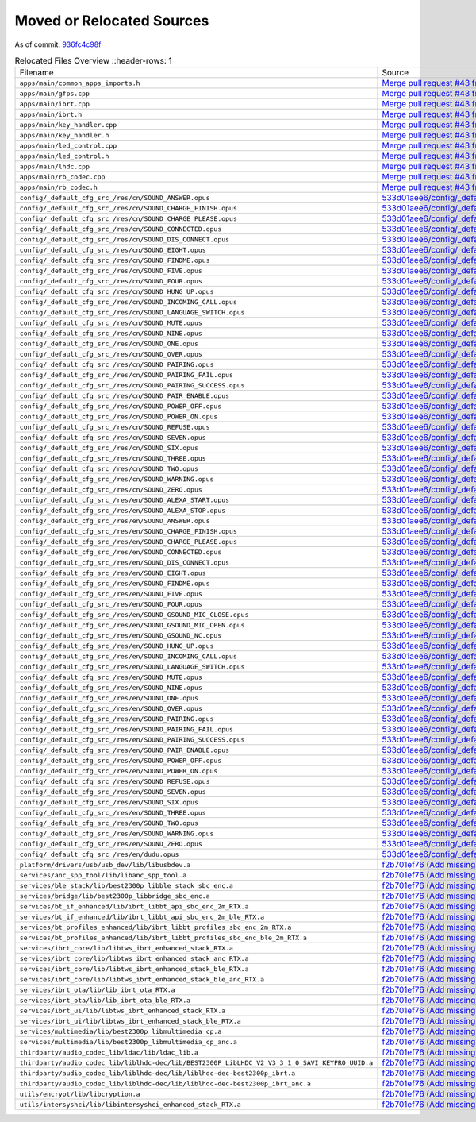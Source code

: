 ==========================
Moved or Relocated Sources
==========================

As of commit: `936fc4c98f <https://github.com/pine64/OpenPineBuds/tree/936fc4c98f0d1d73f7024e942922e948c64a92d2>`_

.. list-table:: Relocated Files Overview
   ::header-rows: 1

   * - Filename
     - Source

   * - ``apps/main/common_apps_imports.h``
     - `Merge pull request #43 from pine64/re-organising <https://github.com/pine64/OpenPineBuds/commit/e72390463dcb9105f9d86353f509e87458ecb32b>`_

   * - ``apps/main/gfps.cpp``
     - `Merge pull request #43 from pine64/re-organising <https://github.com/pine64/OpenPineBuds/commit/e72390463dcb9105f9d86353f509e87458ecb32b>`_

   * - ``apps/main/ibrt.cpp``
     - `Merge pull request #43 from pine64/re-organising <https://github.com/pine64/OpenPineBuds/commit/e72390463dcb9105f9d86353f509e87458ecb32b>`_

   * - ``apps/main/ibrt.h``
     - `Merge pull request #43 from pine64/re-organising <https://github.com/pine64/OpenPineBuds/commit/e72390463dcb9105f9d86353f509e87458ecb32b>`_

   * - ``apps/main/key_handler.cpp``
     - `Merge pull request #43 from pine64/re-organising <https://github.com/pine64/OpenPineBuds/commit/e72390463dcb9105f9d86353f509e87458ecb32b>`_

   * - ``apps/main/key_handler.h``
     - `Merge pull request #43 from pine64/re-organising <https://github.com/pine64/OpenPineBuds/commit/e72390463dcb9105f9d86353f509e87458ecb32b>`_

   * - ``apps/main/led_control.cpp``
     - `Merge pull request #43 from pine64/re-organising <https://github.com/pine64/OpenPineBuds/commit/e72390463dcb9105f9d86353f509e87458ecb32b>`_

   * - ``apps/main/led_control.h``
     - `Merge pull request #43 from pine64/re-organising <https://github.com/pine64/OpenPineBuds/commit/e72390463dcb9105f9d86353f509e87458ecb32b>`_

   * - ``apps/main/lhdc.cpp``
     - `Merge pull request #43 from pine64/re-organising <https://github.com/pine64/OpenPineBuds/commit/e72390463dcb9105f9d86353f509e87458ecb32b>`_

   * - ``apps/main/rb_codec.cpp``
     - `Merge pull request #43 from pine64/re-organising <https://github.com/pine64/OpenPineBuds/commit/e72390463dcb9105f9d86353f509e87458ecb32b>`_

   * - ``apps/main/rb_codec.h``
     - `Merge pull request #43 from pine64/re-organising <https://github.com/pine64/OpenPineBuds/commit/e72390463dcb9105f9d86353f509e87458ecb32b>`_

   * - ``config/_default_cfg_src_/res/cn/SOUND_ANSWER.opus``
     - `533d01aee6/config/_default_cfg_src_/res/cn/SOUND_ANSWER.txt <https://github.com/pine64/OpenPineBuds/blob/533d01aee617f24dfe9cda124fbb20b6efbe2f73/config/_default_cfg_src_/res/cn/SOUND_ANSWER.txt>`_

   * - ``config/_default_cfg_src_/res/cn/SOUND_CHARGE_FINISH.opus``
     - `533d01aee6/config/_default_cfg_src_/res/cn/SOUND_CHARGE_FINISH.txt <https://github.com/pine64/OpenPineBuds/blob/533d01aee617f24dfe9cda124fbb20b6efbe2f73/config/_default_cfg_src_/res/cn/SOUND_CHARGE_FINISH.txt>`_

   * - ``config/_default_cfg_src_/res/cn/SOUND_CHARGE_PLEASE.opus``
     - `533d01aee6/config/_default_cfg_src_/res/cn/SOUND_CHARGE_PLEASE.txt <https://github.com/pine64/OpenPineBuds/blob/533d01aee617f24dfe9cda124fbb20b6efbe2f73/config/_default_cfg_src_/res/cn/SOUND_CHARGE_PLEASE.txt>`_

   * - ``config/_default_cfg_src_/res/cn/SOUND_CONNECTED.opus``
     - `533d01aee6/config/_default_cfg_src_/res/cn/SOUND_CONNECTED.txt <https://github.com/pine64/OpenPineBuds/blob/533d01aee617f24dfe9cda124fbb20b6efbe2f73/config/_default_cfg_src_/res/cn/SOUND_CONNECTED.txt>`_

   * - ``config/_default_cfg_src_/res/cn/SOUND_DIS_CONNECT.opus``
     - `533d01aee6/config/_default_cfg_src_/res/cn/SOUND_DIS_CONNECT.txt <https://github.com/pine64/OpenPineBuds/blob/533d01aee617f24dfe9cda124fbb20b6efbe2f73/config/_default_cfg_src_/res/cn/SOUND_DIS_CONNECT.txt>`_

   * - ``config/_default_cfg_src_/res/cn/SOUND_EIGHT.opus``
     - `533d01aee6/config/_default_cfg_src_/res/cn/SOUND_EIGHT.txt <https://github.com/pine64/OpenPineBuds/blob/533d01aee617f24dfe9cda124fbb20b6efbe2f73/config/_default_cfg_src_/res/cn/SOUND_EIGHT.txt>`_

   * - ``config/_default_cfg_src_/res/cn/SOUND_FINDME.opus``
     - `533d01aee6/config/_default_cfg_src_/res/cn/SOUND_FINDME.txt <https://github.com/pine64/OpenPineBuds/blob/533d01aee617f24dfe9cda124fbb20b6efbe2f73/config/_default_cfg_src_/res/cn/SOUND_FINDME.txt>`_

   * - ``config/_default_cfg_src_/res/cn/SOUND_FIVE.opus``
     - `533d01aee6/config/_default_cfg_src_/res/cn/SOUND_FIVE.txt <https://github.com/pine64/OpenPineBuds/blob/533d01aee617f24dfe9cda124fbb20b6efbe2f73/config/_default_cfg_src_/res/cn/SOUND_FIVE.txt>`_

   * - ``config/_default_cfg_src_/res/cn/SOUND_FOUR.opus``
     - `533d01aee6/config/_default_cfg_src_/res/cn/SOUND_FOUR.txt <https://github.com/pine64/OpenPineBuds/blob/533d01aee617f24dfe9cda124fbb20b6efbe2f73/config/_default_cfg_src_/res/cn/SOUND_FOUR.txt>`_

   * - ``config/_default_cfg_src_/res/cn/SOUND_HUNG_UP.opus``
     - `533d01aee6/config/_default_cfg_src_/res/cn/SOUND_HUNG_UP.txt <https://github.com/pine64/OpenPineBuds/blob/533d01aee617f24dfe9cda124fbb20b6efbe2f73/config/_default_cfg_src_/res/cn/SOUND_HUNG_UP.txt>`_

   * - ``config/_default_cfg_src_/res/cn/SOUND_INCOMING_CALL.opus``
     - `533d01aee6/config/_default_cfg_src_/res/cn/SOUND_INCOMING_CALL.txt <https://github.com/pine64/OpenPineBuds/blob/533d01aee617f24dfe9cda124fbb20b6efbe2f73/config/_default_cfg_src_/res/cn/SOUND_INCOMING_CALL.txt>`_

   * - ``config/_default_cfg_src_/res/cn/SOUND_LANGUAGE_SWITCH.opus``
     - `533d01aee6/config/_default_cfg_src_/res/cn/SOUND_LANGUAGE_SWITCH.txt <https://github.com/pine64/OpenPineBuds/blob/533d01aee617f24dfe9cda124fbb20b6efbe2f73/config/_default_cfg_src_/res/cn/SOUND_LANGUAGE_SWITCH.txt>`_

   * - ``config/_default_cfg_src_/res/cn/SOUND_MUTE.opus``
     - `533d01aee6/config/_default_cfg_src_/res/SOUND_MUTE.txt <https://github.com/pine64/OpenPineBuds/blob/533d01aee617f24dfe9cda124fbb20b6efbe2f73/config/_default_cfg_src_/res/SOUND_MUTE.txt>`_

   * - ``config/_default_cfg_src_/res/cn/SOUND_NINE.opus``
     - `533d01aee6/config/_default_cfg_src_/res/cn/SOUND_NINE.txt <https://github.com/pine64/OpenPineBuds/blob/533d01aee617f24dfe9cda124fbb20b6efbe2f73/config/_default_cfg_src_/res/cn/SOUND_NINE.txt>`_

   * - ``config/_default_cfg_src_/res/cn/SOUND_ONE.opus``
     - `533d01aee6/config/_default_cfg_src_/res/cn/SOUND_ONE.txt <https://github.com/pine64/OpenPineBuds/blob/533d01aee617f24dfe9cda124fbb20b6efbe2f73/config/_default_cfg_src_/res/cn/SOUND_ONE.txt>`_

   * - ``config/_default_cfg_src_/res/cn/SOUND_OVER.opus``
     - `533d01aee6/config/_default_cfg_src_/res/cn/SOUND_OVER.txt <https://github.com/pine64/OpenPineBuds/blob/533d01aee617f24dfe9cda124fbb20b6efbe2f73/config/_default_cfg_src_/res/cn/SOUND_OVER.txt>`_

   * - ``config/_default_cfg_src_/res/cn/SOUND_PAIRING.opus``
     - `533d01aee6/config/_default_cfg_src_/res/cn/SOUND_PAIRING.txt <https://github.com/pine64/OpenPineBuds/blob/533d01aee617f24dfe9cda124fbb20b6efbe2f73/config/_default_cfg_src_/res/cn/SOUND_PAIRING.txt>`_

   * - ``config/_default_cfg_src_/res/cn/SOUND_PAIRING_FAIL.opus``
     - `533d01aee6/config/_default_cfg_src_/res/cn/SOUND_PAIRING_FAIL.txt <https://github.com/pine64/OpenPineBuds/blob/533d01aee617f24dfe9cda124fbb20b6efbe2f73/config/_default_cfg_src_/res/cn/SOUND_PAIRING_FAIL.txt>`_

   * - ``config/_default_cfg_src_/res/cn/SOUND_PAIRING_SUCCESS.opus``
     - `533d01aee6/config/_default_cfg_src_/res/cn/SOUND_PAIRING_SUCCESS.txt <https://github.com/pine64/OpenPineBuds/blob/533d01aee617f24dfe9cda124fbb20b6efbe2f73/config/_default_cfg_src_/res/cn/SOUND_PAIRING_SUCCESS.txt>`_

   * - ``config/_default_cfg_src_/res/cn/SOUND_PAIR_ENABLE.opus``
     - `533d01aee6/config/_default_cfg_src_/res/cn/SOUND_PAIR_ENABLE.txt <https://github.com/pine64/OpenPineBuds/blob/533d01aee617f24dfe9cda124fbb20b6efbe2f73/config/_default_cfg_src_/res/cn/SOUND_PAIR_ENABLE.txt>`_

   * - ``config/_default_cfg_src_/res/cn/SOUND_POWER_OFF.opus``
     - `533d01aee6/config/_default_cfg_src_/res/cn/SOUND_POWER_OFF.txt <https://github.com/pine64/OpenPineBuds/blob/533d01aee617f24dfe9cda124fbb20b6efbe2f73/config/_default_cfg_src_/res/cn/SOUND_POWER_OFF.txt>`_

   * - ``config/_default_cfg_src_/res/cn/SOUND_POWER_ON.opus``
     - `533d01aee6/config/_default_cfg_src_/res/cn/SOUND_POWER_ON.txt <https://github.com/pine64/OpenPineBuds/blob/533d01aee617f24dfe9cda124fbb20b6efbe2f73/config/_default_cfg_src_/res/cn/SOUND_POWER_ON.txt>`_

   * - ``config/_default_cfg_src_/res/cn/SOUND_REFUSE.opus``
     - `533d01aee6/config/_default_cfg_src_/res/cn/SOUND_REFUSE.txt <https://github.com/pine64/OpenPineBuds/blob/533d01aee617f24dfe9cda124fbb20b6efbe2f73/config/_default_cfg_src_/res/cn/SOUND_REFUSE.txt>`_

   * - ``config/_default_cfg_src_/res/cn/SOUND_SEVEN.opus``
     - `533d01aee6/config/_default_cfg_src_/res/cn/SOUND_SEVEN.txt <https://github.com/pine64/OpenPineBuds/blob/533d01aee617f24dfe9cda124fbb20b6efbe2f73/config/_default_cfg_src_/res/cn/SOUND_SEVEN.txt>`_

   * - ``config/_default_cfg_src_/res/cn/SOUND_SIX.opus``
     - `533d01aee6/config/_default_cfg_src_/res/cn/SOUND_SIX.txt <https://github.com/pine64/OpenPineBuds/blob/533d01aee617f24dfe9cda124fbb20b6efbe2f73/config/_default_cfg_src_/res/cn/SOUND_SIX.txt>`_

   * - ``config/_default_cfg_src_/res/cn/SOUND_THREE.opus``
     - `533d01aee6/config/_default_cfg_src_/res/cn/SOUND_THREE.txt <https://github.com/pine64/OpenPineBuds/blob/533d01aee617f24dfe9cda124fbb20b6efbe2f73/config/_default_cfg_src_/res/cn/SOUND_THREE.txt>`_

   * - ``config/_default_cfg_src_/res/cn/SOUND_TWO.opus``
     - `533d01aee6/config/_default_cfg_src_/res/cn/SOUND_TWO.txt <https://github.com/pine64/OpenPineBuds/blob/533d01aee617f24dfe9cda124fbb20b6efbe2f73/config/_default_cfg_src_/res/cn/SOUND_TWO.txt>`_

   * - ``config/_default_cfg_src_/res/cn/SOUND_WARNING.opus``
     - `533d01aee6/config/_default_cfg_src_/res/cn/SOUND_WARNING.txt <https://github.com/pine64/OpenPineBuds/blob/533d01aee617f24dfe9cda124fbb20b6efbe2f73/config/_default_cfg_src_/res/cn/SOUND_WARNING.txt>`_

   * - ``config/_default_cfg_src_/res/cn/SOUND_ZERO.opus``
     - `533d01aee6/config/_default_cfg_src_/res/cn/SOUND_ZERO.txt <https://github.com/pine64/OpenPineBuds/blob/533d01aee617f24dfe9cda124fbb20b6efbe2f73/config/_default_cfg_src_/res/cn/SOUND_ZERO.txt>`_

   * - ``config/_default_cfg_src_/res/en/SOUND_ALEXA_START.opus``
     - `533d01aee6/config/_default_cfg_src_/res/en/SOUND_ALEXA_START.txt <https://github.com/pine64/OpenPineBuds/blob/533d01aee617f24dfe9cda124fbb20b6efbe2f73/config/_default_cfg_src_/res/en/SOUND_ALEXA_START.txt>`_

   * - ``config/_default_cfg_src_/res/en/SOUND_ALEXA_STOP.opus``
     - `533d01aee6/config/_default_cfg_src_/res/en/SOUND_ALEXA_STOP.txt <https://github.com/pine64/OpenPineBuds/blob/533d01aee617f24dfe9cda124fbb20b6efbe2f73/config/_default_cfg_src_/res/en/SOUND_ALEXA_STOP.txt>`_

   * - ``config/_default_cfg_src_/res/en/SOUND_ANSWER.opus``
     - `533d01aee6/config/_default_cfg_src_/res/en/SOUND_ANSWER.txt <https://github.com/pine64/OpenPineBuds/blob/533d01aee617f24dfe9cda124fbb20b6efbe2f73/config/_default_cfg_src_/res/en/SOUND_ANSWER.txt>`_

   * - ``config/_default_cfg_src_/res/en/SOUND_CHARGE_FINISH.opus``
     - `533d01aee6/config/_default_cfg_src_/res/en/SOUND_CHARGE_FINISH.txt <https://github.com/pine64/OpenPineBuds/blob/533d01aee617f24dfe9cda124fbb20b6efbe2f73/config/_default_cfg_src_/res/en/SOUND_CHARGE_FINISH.txt>`_

   * - ``config/_default_cfg_src_/res/en/SOUND_CHARGE_PLEASE.opus``
     - `533d01aee6/config/_default_cfg_src_/res/en/SOUND_CHARGE_PLEASE.txt <https://github.com/pine64/OpenPineBuds/blob/533d01aee617f24dfe9cda124fbb20b6efbe2f73/config/_default_cfg_src_/res/en/SOUND_CHARGE_PLEASE.txt>`_

   * - ``config/_default_cfg_src_/res/en/SOUND_CONNECTED.opus``
     - `533d01aee6/config/_default_cfg_src_/res/en/SOUND_CONNECTED.txt <https://github.com/pine64/OpenPineBuds/blob/533d01aee617f24dfe9cda124fbb20b6efbe2f73/config/_default_cfg_src_/res/en/SOUND_CONNECTED.txt>`_

   * - ``config/_default_cfg_src_/res/en/SOUND_DIS_CONNECT.opus``
     - `533d01aee6/config/_default_cfg_src_/res/en/SOUND_DIS_CONNECT.txt <https://github.com/pine64/OpenPineBuds/blob/533d01aee617f24dfe9cda124fbb20b6efbe2f73/config/_default_cfg_src_/res/en/SOUND_DIS_CONNECT.txt>`_

   * - ``config/_default_cfg_src_/res/en/SOUND_EIGHT.opus``
     - `533d01aee6/config/_default_cfg_src_/res/en/SOUND_EIGHT.txt <https://github.com/pine64/OpenPineBuds/blob/533d01aee617f24dfe9cda124fbb20b6efbe2f73/config/_default_cfg_src_/res/en/SOUND_EIGHT.txt>`_

   * - ``config/_default_cfg_src_/res/en/SOUND_FINDME.opus``
     - `533d01aee6/config/_default_cfg_src_/res/en/SOUND_FINDME.txt <https://github.com/pine64/OpenPineBuds/blob/533d01aee617f24dfe9cda124fbb20b6efbe2f73/config/_default_cfg_src_/res/en/SOUND_FINDME.txt>`_

   * - ``config/_default_cfg_src_/res/en/SOUND_FIVE.opus``
     - `533d01aee6/config/_default_cfg_src_/res/en/SOUND_FIVE.txt <https://github.com/pine64/OpenPineBuds/blob/533d01aee617f24dfe9cda124fbb20b6efbe2f73/config/_default_cfg_src_/res/en/SOUND_FIVE.txt>`_

   * - ``config/_default_cfg_src_/res/en/SOUND_FOUR.opus``
     - `533d01aee6/config/_default_cfg_src_/res/en/SOUND_FOUR.txt <https://github.com/pine64/OpenPineBuds/blob/533d01aee617f24dfe9cda124fbb20b6efbe2f73/config/_default_cfg_src_/res/en/SOUND_FOUR.txt>`_

   * - ``config/_default_cfg_src_/res/en/SOUND_GSOUND_MIC_CLOSE.opus``
     - `533d01aee6/config/_default_cfg_src_/res/en/SOUND_GSOUND_MIC_CLOSE.txt <https://github.com/pine64/OpenPineBuds/blob/533d01aee617f24dfe9cda124fbb20b6efbe2f73/config/_default_cfg_src_/res/en/SOUND_GSOUND_MIC_CLOSE.txt>`_

   * - ``config/_default_cfg_src_/res/en/SOUND_GSOUND_MIC_OPEN.opus``
     - `533d01aee6/config/_default_cfg_src_/res/en/SOUND_GSOUND_MIC_OPEN.txt <https://github.com/pine64/OpenPineBuds/blob/533d01aee617f24dfe9cda124fbb20b6efbe2f73/config/_default_cfg_src_/res/en/SOUND_GSOUND_MIC_OPEN.txt>`_

   * - ``config/_default_cfg_src_/res/en/SOUND_GSOUND_NC.opus``
     - `533d01aee6/config/_default_cfg_src_/res/en/SOUND_GSOUND_NC.txt <https://github.com/pine64/OpenPineBuds/blob/533d01aee617f24dfe9cda124fbb20b6efbe2f73/config/_default_cfg_src_/res/en/SOUND_GSOUND_NC.txt>`_

   * - ``config/_default_cfg_src_/res/en/SOUND_HUNG_UP.opus``
     - `533d01aee6/config/_default_cfg_src_/res/en/SOUND_HUNG_UP.txt <https://github.com/pine64/OpenPineBuds/blob/533d01aee617f24dfe9cda124fbb20b6efbe2f73/config/_default_cfg_src_/res/en/SOUND_HUNG_UP.txt>`_

   * - ``config/_default_cfg_src_/res/en/SOUND_INCOMING_CALL.opus``
     - `533d01aee6/config/_default_cfg_src_/res/en/SOUND_INCOMING_CALL.txt <https://github.com/pine64/OpenPineBuds/blob/533d01aee617f24dfe9cda124fbb20b6efbe2f73/config/_default_cfg_src_/res/en/SOUND_INCOMING_CALL.txt>`_

   * - ``config/_default_cfg_src_/res/en/SOUND_LANGUAGE_SWITCH.opus``
     - `533d01aee6/config/_default_cfg_src_/res/en/SOUND_LANGUAGE_SWITCH.txt <https://github.com/pine64/OpenPineBuds/blob/533d01aee617f24dfe9cda124fbb20b6efbe2f73/config/_default_cfg_src_/res/en/SOUND_LANGUAGE_SWITCH.txt>`_

   * - ``config/_default_cfg_src_/res/en/SOUND_MUTE.opus``
     - `533d01aee6/config/_default_cfg_src_/res/SOUND_MUTE.txt <https://github.com/pine64/OpenPineBuds/blob/533d01aee617f24dfe9cda124fbb20b6efbe2f73/config/_default_cfg_src_/res/SOUND_MUTE.txt>`_

   * - ``config/_default_cfg_src_/res/en/SOUND_NINE.opus``
     - `533d01aee6/config/_default_cfg_src_/res/en/SOUND_NINE.txt <https://github.com/pine64/OpenPineBuds/blob/533d01aee617f24dfe9cda124fbb20b6efbe2f73/config/_default_cfg_src_/res/en/SOUND_NINE.txt>`_

   * - ``config/_default_cfg_src_/res/en/SOUND_ONE.opus``
     - `533d01aee6/config/_default_cfg_src_/res/en/SOUND_ONE.txt <https://github.com/pine64/OpenPineBuds/blob/533d01aee617f24dfe9cda124fbb20b6efbe2f73/config/_default_cfg_src_/res/en/SOUND_ONE.txt>`_

   * - ``config/_default_cfg_src_/res/en/SOUND_OVER.opus``
     - `533d01aee6/config/_default_cfg_src_/res/en/SOUND_OVER.txt <https://github.com/pine64/OpenPineBuds/blob/533d01aee617f24dfe9cda124fbb20b6efbe2f73/config/_default_cfg_src_/res/en/SOUND_OVER.txt>`_

   * - ``config/_default_cfg_src_/res/en/SOUND_PAIRING.opus``
     - `533d01aee6/config/_default_cfg_src_/res/en/SOUND_PAIRING.txt <https://github.com/pine64/OpenPineBuds/blob/533d01aee617f24dfe9cda124fbb20b6efbe2f73/config/_default_cfg_src_/res/en/SOUND_PAIRING.txt>`_

   * - ``config/_default_cfg_src_/res/en/SOUND_PAIRING_FAIL.opus``
     - `533d01aee6/config/_default_cfg_src_/res/en/SOUND_PAIRING_FAIL.txt <https://github.com/pine64/OpenPineBuds/blob/533d01aee617f24dfe9cda124fbb20b6efbe2f73/config/_default_cfg_src_/res/en/SOUND_PAIRING_FAIL.txt>`_

   * - ``config/_default_cfg_src_/res/en/SOUND_PAIRING_SUCCESS.opus``
     - `533d01aee6/config/_default_cfg_src_/res/en/SOUND_PAIRING_SUCCESS.txt <https://github.com/pine64/OpenPineBuds/blob/533d01aee617f24dfe9cda124fbb20b6efbe2f73/config/_default_cfg_src_/res/en/SOUND_PAIRING_SUCCESS.txt>`_

   * - ``config/_default_cfg_src_/res/en/SOUND_PAIR_ENABLE.opus``
     - `533d01aee6/config/_default_cfg_src_/res/en/SOUND_PAIR_ENABLE.txt <https://github.com/pine64/OpenPineBuds/blob/533d01aee617f24dfe9cda124fbb20b6efbe2f73/config/_default_cfg_src_/res/en/SOUND_PAIR_ENABLE.txt>`_

   * - ``config/_default_cfg_src_/res/en/SOUND_POWER_OFF.opus``
     - `533d01aee6/config/_default_cfg_src_/res/en/SOUND_POWER_OFF.txt <https://github.com/pine64/OpenPineBuds/blob/533d01aee617f24dfe9cda124fbb20b6efbe2f73/config/_default_cfg_src_/res/en/SOUND_POWER_OFF.txt>`_

   * - ``config/_default_cfg_src_/res/en/SOUND_POWER_ON.opus``
     - `533d01aee6/config/_default_cfg_src_/res/en/SOUND_POWER_ON.txt <https://github.com/pine64/OpenPineBuds/blob/533d01aee617f24dfe9cda124fbb20b6efbe2f73/config/_default_cfg_src_/res/en/SOUND_POWER_ON.txt>`_

   * - ``config/_default_cfg_src_/res/en/SOUND_REFUSE.opus``
     - `533d01aee6/config/_default_cfg_src_/res/en/SOUND_REFUSE.txt <https://github.com/pine64/OpenPineBuds/blob/533d01aee617f24dfe9cda124fbb20b6efbe2f73/config/_default_cfg_src_/res/en/SOUND_REFUSE.txt>`_

   * - ``config/_default_cfg_src_/res/en/SOUND_SEVEN.opus``
     - `533d01aee6/config/_default_cfg_src_/res/en/SOUND_SEVEN.txt <https://github.com/pine64/OpenPineBuds/blob/533d01aee617f24dfe9cda124fbb20b6efbe2f73/config/_default_cfg_src_/res/en/SOUND_SEVEN.txt>`_

   * - ``config/_default_cfg_src_/res/en/SOUND_SIX.opus``
     - `533d01aee6/config/_default_cfg_src_/res/en/SOUND_SIX.txt <https://github.com/pine64/OpenPineBuds/blob/533d01aee617f24dfe9cda124fbb20b6efbe2f73/config/_default_cfg_src_/res/en/SOUND_SIX.txt>`_

   * - ``config/_default_cfg_src_/res/en/SOUND_THREE.opus``
     - `533d01aee6/config/_default_cfg_src_/res/en/SOUND_THREE.txt <https://github.com/pine64/OpenPineBuds/blob/533d01aee617f24dfe9cda124fbb20b6efbe2f73/config/_default_cfg_src_/res/en/SOUND_THREE.txt>`_

   * - ``config/_default_cfg_src_/res/en/SOUND_TWO.opus``
     - `533d01aee6/config/_default_cfg_src_/res/en/SOUND_TWO.txt <https://github.com/pine64/OpenPineBuds/blob/533d01aee617f24dfe9cda124fbb20b6efbe2f73/config/_default_cfg_src_/res/en/SOUND_TWO.txt>`_

   * - ``config/_default_cfg_src_/res/en/SOUND_WARNING.opus``
     - `533d01aee6/config/_default_cfg_src_/res/en/SOUND_WARNING.txt <https://github.com/pine64/OpenPineBuds/blob/533d01aee617f24dfe9cda124fbb20b6efbe2f73/config/_default_cfg_src_/res/en/SOUND_WARNING.txt>`_

   * - ``config/_default_cfg_src_/res/en/SOUND_ZERO.opus``
     - `533d01aee6/config/_default_cfg_src_/res/en/SOUND_ZERO.txt <https://github.com/pine64/OpenPineBuds/blob/533d01aee617f24dfe9cda124fbb20b6efbe2f73/config/_default_cfg_src_/res/en/SOUND_ZERO.txt>`_

   * - ``config/_default_cfg_src_/res/en/dudu.opus``
     - `533d01aee6/config/_default_cfg_src_/res/en/dudu.txt <https://github.com/pine64/OpenPineBuds/blob/533d01aee617f24dfe9cda124fbb20b6efbe2f73/config/_default_cfg_src_/res/en/dudu.txt>`_

   * - ``platform/drivers/usb/usb_dev/lib/libusbdev.a``
     - `f2b701ef76 (Add missing .a files) <https://github.com/pine64/OpenPineBuds/commit/f2b701ef762495172f07a5c34bf8b1090efd72e4>`_

   * - ``services/anc_spp_tool/lib/libanc_spp_tool.a``
     - `f2b701ef76 (Add missing .a files) <https://github.com/pine64/OpenPineBuds/commit/f2b701ef762495172f07a5c34bf8b1090efd72e4>`_

   * - ``services/ble_stack/lib/best2300p_libble_stack_sbc_enc.a``
     - `f2b701ef76 (Add missing .a files) <https://github.com/pine64/OpenPineBuds/commit/f2b701ef762495172f07a5c34bf8b1090efd72e4>`_

   * - ``services/bridge/lib/best2300p_libbridge_sbc_enc.a``
     - `f2b701ef76 (Add missing .a files) <https://github.com/pine64/OpenPineBuds/commit/f2b701ef762495172f07a5c34bf8b1090efd72e4>`_

   * - ``services/bt_if_enhanced/lib/ibrt_libbt_api_sbc_enc_2m_RTX.a``
     - `f2b701ef76 (Add missing .a files) <https://github.com/pine64/OpenPineBuds/commit/f2b701ef762495172f07a5c34bf8b1090efd72e4>`_

   * - ``services/bt_if_enhanced/lib/ibrt_libbt_api_sbc_enc_2m_ble_RTX.a``
     - `f2b701ef76 (Add missing .a files) <https://github.com/pine64/OpenPineBuds/commit/f2b701ef762495172f07a5c34bf8b1090efd72e4>`_

   * - ``services/bt_profiles_enhanced/lib/ibrt_libbt_profiles_sbc_enc_2m_RTX.a``
     - `f2b701ef76 (Add missing .a files) <https://github.com/pine64/OpenPineBuds/commit/f2b701ef762495172f07a5c34bf8b1090efd72e4>`_

   * - ``services/bt_profiles_enhanced/lib/ibrt_libbt_profiles_sbc_enc_ble_2m_RTX.a``
     - `f2b701ef76 (Add missing .a files) <https://github.com/pine64/OpenPineBuds/commit/f2b701ef762495172f07a5c34bf8b1090efd72e4>`_

   * - ``services/ibrt_core/lib/libtws_ibrt_enhanced_stack_RTX.a``
     - `f2b701ef76 (Add missing .a files) <https://github.com/pine64/OpenPineBuds/commit/f2b701ef762495172f07a5c34bf8b1090efd72e4>`_

   * - ``services/ibrt_core/lib/libtws_ibrt_enhanced_stack_anc_RTX.a``
     - `f2b701ef76 (Add missing .a files) <https://github.com/pine64/OpenPineBuds/commit/f2b701ef762495172f07a5c34bf8b1090efd72e4>`_

   * - ``services/ibrt_core/lib/libtws_ibrt_enhanced_stack_ble_RTX.a``
     - `f2b701ef76 (Add missing .a files) <https://github.com/pine64/OpenPineBuds/commit/f2b701ef762495172f07a5c34bf8b1090efd72e4>`_

   * - ``services/ibrt_core/lib/libtws_ibrt_enhanced_stack_ble_anc_RTX.a``
     - `f2b701ef76 (Add missing .a files) <https://github.com/pine64/OpenPineBuds/commit/f2b701ef762495172f07a5c34bf8b1090efd72e4>`_

   * - ``services/ibrt_ota/lib/lib_ibrt_ota_RTX.a``
     - `f2b701ef76 (Add missing .a files) <https://github.com/pine64/OpenPineBuds/commit/f2b701ef762495172f07a5c34bf8b1090efd72e4>`_

   * - ``services/ibrt_ota/lib/lib_ibrt_ota_ble_RTX.a``
     - `f2b701ef76 (Add missing .a files) <https://github.com/pine64/OpenPineBuds/commit/f2b701ef762495172f07a5c34bf8b1090efd72e4>`_

   * - ``services/ibrt_ui/lib/libtws_ibrt_enhanced_stack_RTX.a``
     - `f2b701ef76 (Add missing .a files) <https://github.com/pine64/OpenPineBuds/commit/f2b701ef762495172f07a5c34bf8b1090efd72e4>`_

   * - ``services/ibrt_ui/lib/libtws_ibrt_enhanced_stack_ble_RTX.a``
     - `f2b701ef76 (Add missing .a files) <https://github.com/pine64/OpenPineBuds/commit/f2b701ef762495172f07a5c34bf8b1090efd72e4>`_

   * - ``services/multimedia/lib/best2300p_libmultimedia_cp.a``
     - `f2b701ef76 (Add missing .a files) <https://github.com/pine64/OpenPineBuds/commit/f2b701ef762495172f07a5c34bf8b1090efd72e4>`_

   * - ``services/multimedia/lib/best2300p_libmultimedia_cp_anc.a``
     - `f2b701ef76 (Add missing .a files) <https://github.com/pine64/OpenPineBuds/commit/f2b701ef762495172f07a5c34bf8b1090efd72e4>`_

   * - ``thirdparty/audio_codec_lib/ldac/lib/ldac_lib.a``
     - `f2b701ef76 (Add missing .a files) <https://github.com/pine64/OpenPineBuds/commit/f2b701ef762495172f07a5c34bf8b1090efd72e4>`_

   * - ``thirdparty/audio_codec_lib/liblhdc-dec/lib/BEST2300P_LibLHDC_V2_V3_3_1_0_SAVI_KEYPRO_UUID.a``
     - `f2b701ef76 (Add missing .a files) <https://github.com/pine64/OpenPineBuds/commit/f2b701ef762495172f07a5c34bf8b1090efd72e4>`_

   * - ``thirdparty/audio_codec_lib/liblhdc-dec/lib/liblhdc-dec-best2300p_ibrt.a``
     - `f2b701ef76 (Add missing .a files) <https://github.com/pine64/OpenPineBuds/commit/f2b701ef762495172f07a5c34bf8b1090efd72e4>`_

   * - ``thirdparty/audio_codec_lib/liblhdc-dec/lib/liblhdc-dec-best2300p_ibrt_anc.a``
     - `f2b701ef76 (Add missing .a files) <https://github.com/pine64/OpenPineBuds/commit/f2b701ef762495172f07a5c34bf8b1090efd72e4>`_

   * - ``utils/encrypt/lib/libcryption.a``
     - `f2b701ef76 (Add missing .a files) <https://github.com/pine64/OpenPineBuds/commit/f2b701ef762495172f07a5c34bf8b1090efd72e4>`_

   * - ``utils/intersyshci/lib/libintersyshci_enhanced_stack_RTX.a``
     - `f2b701ef76 (Add missing .a files) <https://github.com/pine64/OpenPineBuds/commit/f2b701ef762495172f07a5c34bf8b1090efd72e4>`_


